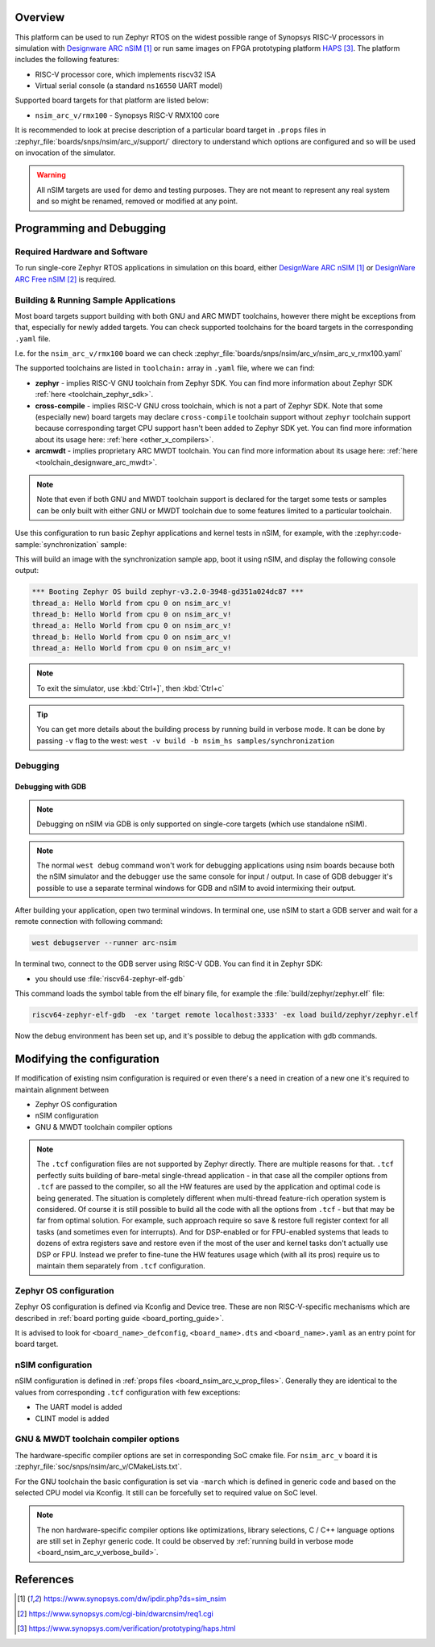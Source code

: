 .. zephyr:board:: nsim_arc_v

Overview
********

This platform can be used to run Zephyr RTOS on the widest possible range of Synopsys RISC-V processors in
simulation with `Designware ARC nSIM`_ or run same images on FPGA prototyping platform `HAPS`_. The
platform includes the following features:

* RISC-V processor core, which implements riscv32 ISA
* Virtual serial console (a standard ``ns16550`` UART model)

Supported board targets for that platform are listed below:

* ``nsim_arc_v/rmx100`` - Synopsys RISC-V RMX100 core

.. _board_nsim_arc_v_prop_files:

It is recommended to look at precise description of a particular board target in ``.props``
files in :zephyr_file:`boards/snps/nsim/arc_v/support/` directory to understand
which options are configured and so will be used on invocation of the simulator.

.. warning::
   All nSIM targets are used for demo and testing purposes. They are not meant to
   represent any real system and so might be renamed, removed or modified at any point.

Programming and Debugging
*************************

Required Hardware and Software
==============================

To run single-core Zephyr RTOS applications in simulation on this board,
either `DesignWare ARC nSIM`_ or `DesignWare ARC Free nSIM`_ is required.

Building & Running Sample Applications
======================================

Most board targets support building with both GNU and ARC MWDT toolchains, however
there might be exceptions from that, especially for newly added targets. You can check supported
toolchains for the board targets in the corresponding ``.yaml`` file.

I.e. for the ``nsim_arc_v/rmx100`` board we can check :zephyr_file:`boards/snps/nsim/arc_v/nsim_arc_v_rmx100.yaml`

The supported toolchains are listed in ``toolchain:`` array in ``.yaml`` file, where we can find:

* **zephyr** - implies RISC-V GNU toolchain from Zephyr SDK. You can find more information about
  Zephyr SDK :ref:`here <toolchain_zephyr_sdk>`.
* **cross-compile** - implies RISC-V GNU cross toolchain, which is not a part of Zephyr SDK. Note that
  some (especially new) board targets may declare ``cross-compile`` toolchain support without
  ``zephyr`` toolchain support because corresponding target CPU support hasn't been added to Zephyr
  SDK yet. You can find more information about its usage here: :ref:`here <other_x_compilers>`.
* **arcmwdt** - implies proprietary ARC MWDT toolchain. You can find more information about its
  usage here: :ref:`here <toolchain_designware_arc_mwdt>`.

.. note::
   Note that even if both GNU and MWDT toolchain support is declared for the target some tests or
   samples can be only built with either GNU or MWDT toolchain due to some features limited to a
   particular toolchain.

Use this configuration to run basic Zephyr applications and kernel tests in
nSIM, for example, with the :zephyr:code-sample:`synchronization` sample:

.. zephyr-app-commands::
   :zephyr-app: samples/synchronization
   :host-os: unix
   :board: nsim_arc_v/rmx100
   :goals: flash

This will build an image with the synchronization sample app, boot it using
nSIM, and display the following console output:

.. code-block:: console

      *** Booting Zephyr OS build zephyr-v3.2.0-3948-gd351a024dc87 ***
      thread_a: Hello World from cpu 0 on nsim_arc_v!
      thread_b: Hello World from cpu 0 on nsim_arc_v!
      thread_a: Hello World from cpu 0 on nsim_arc_v!
      thread_b: Hello World from cpu 0 on nsim_arc_v!
      thread_a: Hello World from cpu 0 on nsim_arc_v!

.. note::
   To exit the simulator, use :kbd:`Ctrl+]`, then :kbd:`Ctrl+c`

.. _board_nsim_arc_v_verbose_build:

.. tip::
   You can get more details about the building process by running build in verbose mode. It can be
   done by passing ``-v`` flag to the west: ``west -v build -b nsim_hs samples/synchronization``

Debugging
=========

.. _board_nsim_arc_v_debugging_gdb:

Debugging with GDB
------------------

.. note::
   Debugging on nSIM via GDB is only supported on single-core targets (which use standalone
   nSIM).

.. note::
   The normal ``west debug`` command won't work for debugging applications using nsim boards
   because both the nSIM simulator and the debugger use the same console for
   input / output.
   In case of GDB debugger it's possible to use a separate terminal windows for GDB and nSIM to
   avoid intermixing their output.

After building your application, open two terminal windows. In terminal one, use nSIM to start a GDB
server and wait for a remote connection with following command:

.. code-block:: console

   west debugserver --runner arc-nsim

In terminal two, connect to the GDB server using RISC-V GDB. You can find it in Zephyr SDK:

* you should use :file:`riscv64-zephyr-elf-gdb`

This command loads the symbol table from the elf binary file, for example the
:file:`build/zephyr/zephyr.elf` file:

.. code-block:: console

   riscv64-zephyr-elf-gdb  -ex 'target remote localhost:3333' -ex load build/zephyr/zephyr.elf

Now the debug environment has been set up, and it's possible to debug the application with gdb
commands.

Modifying the configuration
***************************

If modification of existing nsim configuration is required or even there's a need in creation of a
new one it's required to maintain alignment between

* Zephyr OS configuration
* nSIM configuration
* GNU & MWDT toolchain compiler options

.. note::
   The ``.tcf`` configuration files are not supported by Zephyr directly. There are multiple
   reasons for that. ``.tcf`` perfectly suits building of bare-metal single-thread application -
   in that case all the compiler options from ``.tcf`` are passed to the compiler, so all the HW
   features are used by the application and optimal code is being generated.
   The situation is completely different when multi-thread feature-rich operation system is
   considered. Of course it is still possible to build all the code with all the
   options from ``.tcf`` - but that may be far from optimal solution. For example, such approach
   require so save & restore full register context for all tasks (and sometimes even for
   interrupts). And for DSP-enabled or for FPU-enabled systems that leads to dozens of extra
   registers save and restore even if the most of the user and kernel tasks don't actually use
   DSP or FPU. Instead we prefer to fine-tune the HW features usage which (with all its pros)
   require us to maintain them separately from ``.tcf`` configuration.


Zephyr OS configuration
=======================

Zephyr OS configuration is defined via Kconfig and Device tree. These are non RISC-V-specific
mechanisms which are described in :ref:`board porting guide <board_porting_guide>`.

It is advised to look for ``<board_name>_defconfig``, ``<board_name>.dts`` and
``<board_name>.yaml`` as an entry point for board target.

nSIM configuration
==================

nSIM configuration is defined in :ref:`props files <board_nsim_arc_v_prop_files>`.
Generally they are identical to the values from corresponding ``.tcf`` configuration with few
exceptions:

* The UART model is added
* CLINT model is added

GNU & MWDT toolchain compiler options
=====================================

The hardware-specific compiler options are set in corresponding SoC cmake file. For ``nsim_arc_v`` board
it is :zephyr_file:`soc/snps/nsim/arc_v/CMakeLists.txt`.

For the GNU toolchain the basic configuration is set via ``-march`` which is defined in generic code
and based on the selected CPU model via Kconfig. It still can be forcefully set to required value
on SoC level.

.. note::
   The non hardware-specific compiler options like optimizations, library selections, C / C++
   language options are still set in Zephyr generic code. It could be observed by
   :ref:`running build in verbose mode <board_nsim_arc_v_verbose_build>`.

References
**********

.. target-notes::

.. _Designware ARC nSIM: https://www.synopsys.com/dw/ipdir.php?ds=sim_nsim
.. _DesignWare ARC Free nSIM: https://www.synopsys.com/cgi-bin/dwarcnsim/req1.cgi
.. _HAPS: https://www.synopsys.com/verification/prototyping/haps.html
.. _ARC MWDT: https://www.synopsys.com/dw/ipdir.php?ds=sw_metaware
